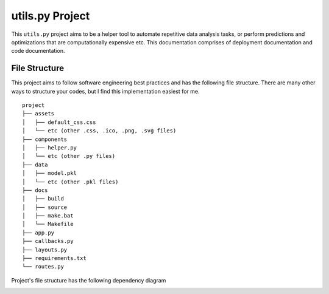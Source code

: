 ***************************************
utils.py Project
***************************************

.. image:: https://readthedocs.org/projects/kayjan/badge/?version=latest
   :target: https://kayjan.readthedocs.io/en/latest/?badge=latest
   :alt: Documentation Status

This ``utils.py`` project aims to be a helper tool to automate repetitive data analysis tasks,
or perform predictions and optimizations that are computationally expensive etc.
This documentation comprises of deployment documentation and code documentation.


File Structure
========================
This project aims to follow software engineering best practices and has the following file structure.
There are many other ways to structure your codes, but I find this implementation easiest for me.

::

  project
  ├── assets
  │   ├── default_css.css
  │   └── etc (other .css, .ico, .png, .svg files)
  ├── components
  │   ├── helper.py
  │   └── etc (other .py files)
  ├── data
  │   ├── model.pkl
  │   └── etc (other .pkl files)
  ├── docs
  │   ├── build
  │   ├── source
  │   ├── make.bat
  │   └── Makefile
  ├── app.py
  ├── callbacks.py
  ├── layouts.py
  ├── requirements.txt
  └── routes.py

Project's file structure has the following dependency diagram

.. image:: ../../assets/file-dependency.png
  :alt: Dependency Diagram